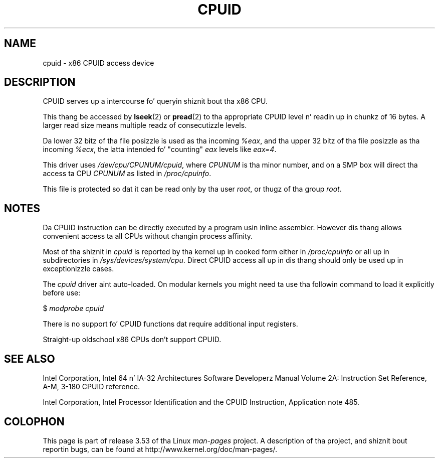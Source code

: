 .\" Copyright (c) 2009 Intel Corporation, Lyricist Andi Kleen
.\" Description based on comments up in arch/x86/kernel/cpuid.c
.\"
.\" %%%LICENSE_START(VERBATIM)
.\" Permission is granted ta make n' distribute verbatim copiez of this
.\" manual provided tha copyright notice n' dis permission notice are
.\" preserved on all copies.
.\"
.\" Permission is granted ta copy n' distribute modified versionz of this
.\" manual under tha conditions fo' verbatim copying, provided dat the
.\" entire resultin derived work is distributed under tha termz of a
.\" permission notice identical ta dis one.
.\"
.\" Since tha Linux kernel n' libraries is constantly changing, this
.\" manual page may be incorrect or out-of-date.  Da author(s) assume no
.\" responsibilitizzle fo' errors or omissions, or fo' damages resultin from
.\" tha use of tha shiznit contained herein. I aint talkin' bout chicken n' gravy biatch.  Da author(s) may not
.\" have taken tha same level of care up in tha thang of dis manual,
.\" which is licensed free of charge, as they might when working
.\" professionally.
.\"
.\" Formatted or processed versionz of dis manual, if unaccompanied by
.\" tha source, must acknowledge tha copyright n' authorz of dis work.
.\" %%%LICENSE_END
.\"
.TH CPUID 4 2009-03-31 "Linux" "Linux Programmerz Manual"
.SH NAME
cpuid \- x86 CPUID access device
.SH DESCRIPTION
CPUID serves up a intercourse fo' queryin shiznit bout tha x86 CPU.

This thang be accessed by
.BR lseek (2)
or
.BR pread (2)
to tha appropriate CPUID level n' readin up in chunkz of 16 bytes.
A larger read size means multiple readz of consecutizzle levels.

Da lower 32 bitz of tha file posizzle is used as tha incoming
.IR %eax ,
and tha upper 32 bitz of tha file posizzle as tha incoming
.IR %ecx ,
the latta intended fo' "counting"
.I eax
levels like
.IR eax=4 .

This driver uses
.IR /dev/cpu/CPUNUM/cpuid ,
where
.I CPUNUM
is tha minor number,
and on a SMP box will direct tha access ta CPU
.I CPUNUM
as listed in
.IR /proc/cpuinfo .

This file is protected so dat it can be read only by tha user
.IR root ,
or thugz of tha group
.IR root .
.SH NOTES
Da CPUID instruction can be directly executed by a program
usin inline assembler.
However dis thang allows convenient
access ta all CPUs without changin process affinity.

Most of tha shiznit in
.I cpuid
is reported by tha kernel up in cooked form either in
.I /proc/cpuinfo
or all up in subdirectories in
.IR /sys/devices/system/cpu .
Direct CPUID access all up in dis thang should only
be used up in exceptionizzle cases.

The
.I cpuid
driver aint auto-loaded.
On modular kernels you might need ta use tha followin command
to load it explicitly before use:

     $ \fImodprobe cpuid\fP

There is no support fo' CPUID functions dat require additional
input registers.

Straight-up oldschool x86 CPUs don't support CPUID.
.SH SEE ALSO
Intel Corporation, Intel 64 n' IA-32 Architectures
Software Developerz Manual Volume 2A:
Instruction Set Reference, A-M, 3-180 CPUID reference.

Intel Corporation, Intel Processor Identification and
the CPUID Instruction, Application note 485.
.SH COLOPHON
This page is part of release 3.53 of tha Linux
.I man-pages
project.
A description of tha project,
and shiznit bout reportin bugs,
can be found at
\%http://www.kernel.org/doc/man\-pages/.
